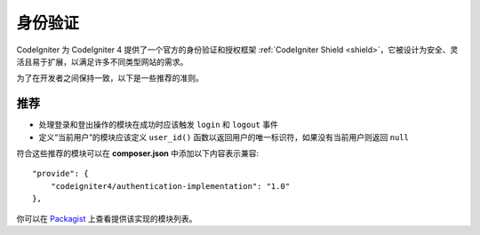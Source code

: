 身份验证
#####################################

CodeIgniter 为 CodeIgniter 4 提供了一个官方的身份验证和授权框架 :ref:`CodeIgniter Shield <shield>`，它被设计为安全、灵活且易于扩展，以满足许多不同类型网站的需求。

为了在开发者之间保持一致，以下是一些推荐的准则。

推荐
===============

* 处理登录和登出操作的模块在成功时应该触发 ``login`` 和 ``logout`` 事件
* 定义“当前用户”的模块应该定义 ``user_id()`` 函数以返回用户的唯一标识符，如果没有当前用户则返回 ``null``

符合这些推荐的模块可以在 **composer.json** 中添加以下内容表示兼容::

    "provide": {
        "codeigniter4/authentication-implementation": "1.0"
    },

你可以在 `Packagist <https://packagist.org/providers/codeigniter4/authentication-implementation>`_ 上查看提供该实现的模块列表。
